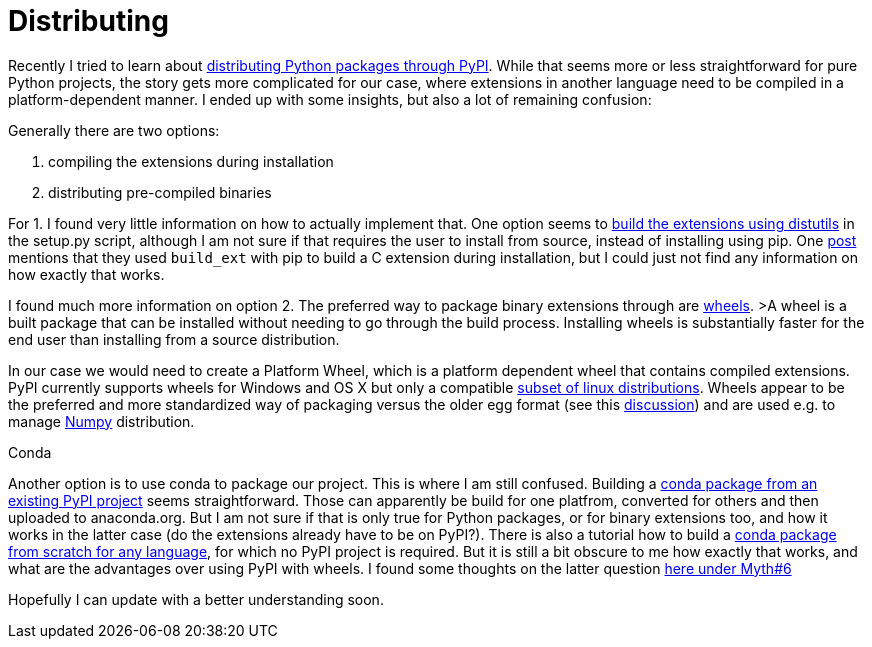 = Distributing
:linkattrs:
:published_at: 2017-06-16

Recently I tried to learn about https://python-packaging-user-guide.readthedocs.io/tutorials/distributing-packages/[distributing Python packages through PyPI]. While that seems more or less straightforward for pure Python projects, the story gets more complicated for our case, where extensions in another language need to be compiled in a platform-dependent manner. I ended up with some insights, but also a lot of remaining confusion:

.Generally there are two options:
. compiling the extensions during installation
. distributing pre-compiled binaries

For 1. I found very little information on how to actually implement that. One option seems to https://docs.python.org/2/extending/building.html[build the extensions using distutils] in the setup.py script, although I am not sure if that requires the user to install from source, instead of installing using pip. One https://stackoverflow.com/questions/31380578/how-to-avoid-building-c-library-with-my-python-package[post] mentions that they used `build_ext` with pip to build a C extension during installation, but I could just not find any information on how exactly that works.

I found much more information on option 2. The preferred way to package binary extensions through are https://python-packaging-user-guide.readthedocs.io/tutorials/distributing-packages/#wheels[wheels].
>A wheel is a built package that can be installed without needing to go through the build process. Installing wheels is substantially faster for the end user than installing from a source distribution.

In our case we would need to create a Platform Wheel, which is a platform dependent wheel that contains compiled extensions. PyPI currently supports wheels for Windows and OS X but only a compatible https://www.python.org/dev/peps/pep-0513/[subset of linux distributions]. Wheels appear to be the preferred and more standardized way of packaging versus the older egg format (see this https://packaging.python.org/discussions/wheel-vs-egg/[discussion]) and are used e.g. to manage https://pypi.python.org/pypi/numpy[Numpy] distribution.

.Conda

Another option is to use conda to package our project. This is where I am still confused. Building a https://conda.io/docs/build_tutorials/pkgs.html[conda package from an existing PyPI project] seems straightforward. Those can apparently be build for one platfrom, converted for others and then uploaded to anaconda.org. But I am not sure if that is only true for Python packages, or for binary extensions too, and how it works in the latter case (do the extensions already have to be on PyPI?). There is also a tutorial how to build a https://conda.io/docs/build_tutorials/postgis.html[conda package from scratch for any language], for which no PyPI project is required. But it is still a bit obscure to me how exactly that works, and what are the advantages over using PyPI with wheels. I found some thoughts on the latter question https://jakevdp.github.io/blog/2016/08/25/conda-myths-and-misconceptions/[here under Myth#6]

Hopefully I can update with a better understanding soon.

